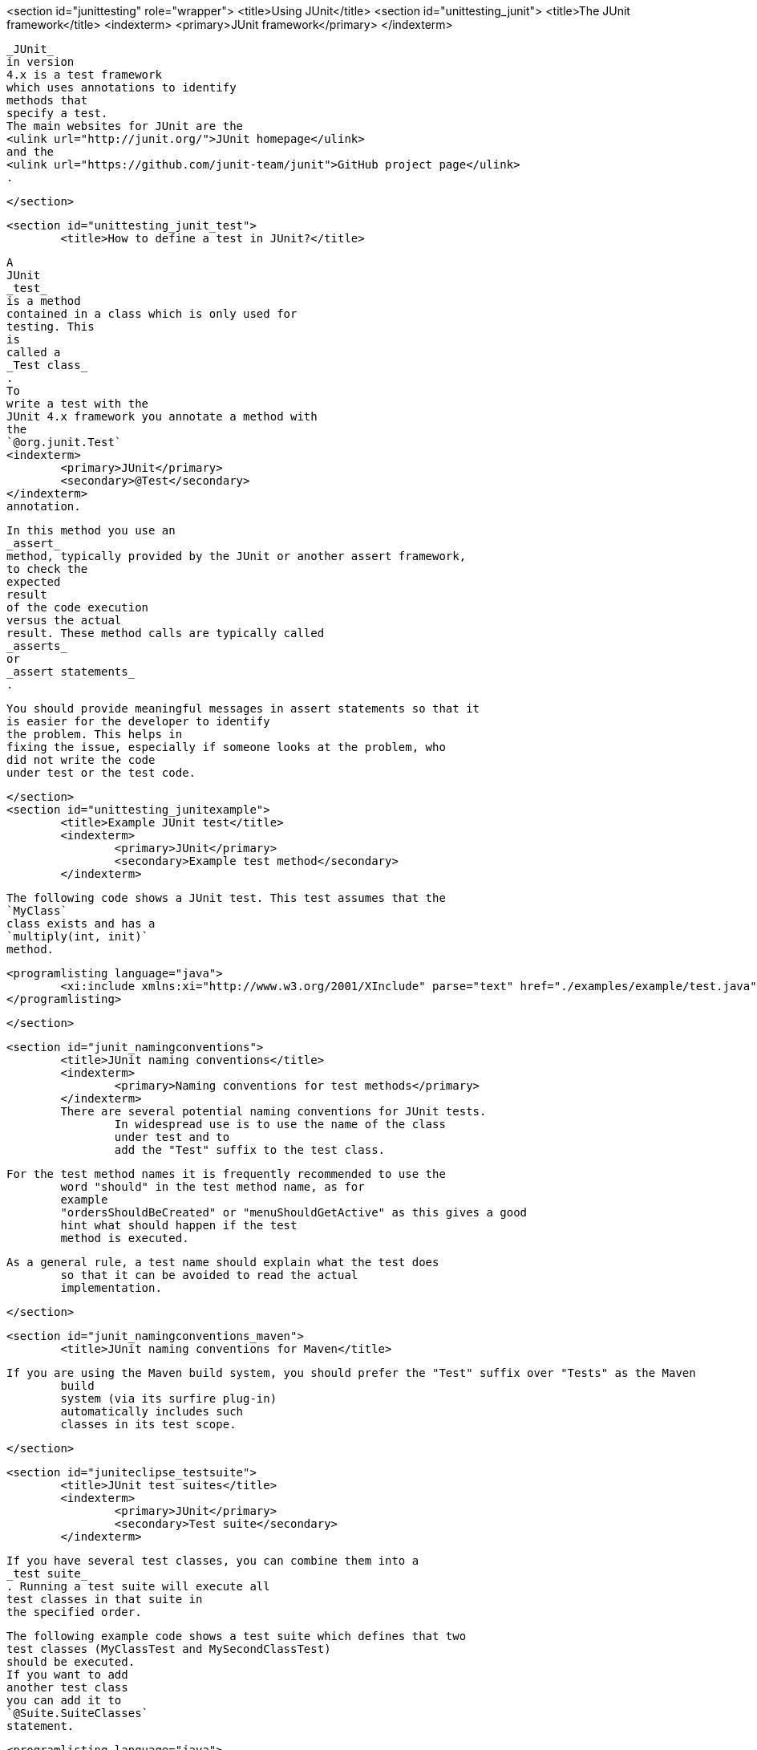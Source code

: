 <section id="junittesting" role="wrapper">
	<title>Using JUnit</title>
	<section id="unittesting_junit">
		<title>The JUnit framework</title>
		<indexterm>
			<primary>JUnit framework</primary>
		</indexterm>

		
			_JUnit_
			in version
			4.x is a test framework
			which uses annotations to identify
			methods that
			specify a test.
			The main websites for JUnit are the
			<ulink url="http://junit.org/">JUnit homepage</ulink>
			and the
			<ulink url="https://github.com/junit-team/junit">GitHub project page</ulink>
			.
		
	</section>

	<section id="unittesting_junit_test">
		<title>How to define a test in JUnit?</title>
		
			A
			JUnit
			_test_
			is a method
			contained in a class which is only used for
			testing. This
			is
			called a
			_Test class_
			.
			To
			write a test with the
			JUnit 4.x framework you annotate a method with
			the
			`@org.junit.Test`
			<indexterm>
				<primary>JUnit</primary>
				<secondary>@Test</secondary>
			</indexterm>
			annotation.
		


		
			In this method you use an
			_assert_
			method, typically provided by the JUnit or another assert framework,
			to check the
			expected
			result
			of the code execution
			versus the actual
			result. These method calls are typically called
			_asserts_
			or
			_assert statements_
			.
		
		 You should provide meaningful messages in assert statements so that it
			is easier for the developer to identify
			the problem. This helps in
			fixing the issue, especially if someone looks at the problem, who
			did not write the code
			under test or the test code.
		
	</section>
	<section id="unittesting_junitexample">
		<title>Example JUnit test</title>
		<indexterm>
			<primary>JUnit</primary>
			<secondary>Example test method</secondary>
		</indexterm>

		
			The following code shows a JUnit test. This test assumes that the
			`MyClass`
			class exists and has a
			`multiply(int, init)`
			method.
		

		
			<programlisting language="java">
				<xi:include xmlns:xi="http://www.w3.org/2001/XInclude" parse="text" href="./examples/example/test.java" />
			</programlisting>
		

	</section>

	<section id="junit_namingconventions">
		<title>JUnit naming conventions</title>
		<indexterm>
			<primary>Naming conventions for test methods</primary>
		</indexterm>
		There are several potential naming conventions for JUnit tests.
			In widespread use is to use the name of the class
			under test and to
			add the "Test" suffix to the test class.
		
		For the test method names it is frequently recommended to use the
			word "should" in the test method name, as for
			example
			"ordersShouldBeCreated" or "menuShouldGetActive" as this gives a good
			hint what should happen if the test
			method is executed.
		
		As a general rule, a test name should explain what the test does
			so that it can be avoided to read the actual
			implementation.
		
	</section>

	<section id="junit_namingconventions_maven">
		<title>JUnit naming conventions for Maven</title>

		If you are using the Maven build system, you should prefer the "Test" suffix over "Tests" as the Maven
			build
			system (via its surfire plug-in)
			automatically includes such
			classes in its test scope.
		
	</section>



	<section id="juniteclipse_testsuite">
		<title>JUnit test suites</title>
		<indexterm>
			<primary>JUnit</primary>
			<secondary>Test suite</secondary>
		</indexterm>
		
			If you have several test classes, you can combine them into a
			_test suite_
			. Running a test suite will execute all
			test classes in that suite in
			the specified order.
		

		
			The following example code shows a test suite which defines that two
			test classes (MyClassTest and MySecondClassTest)
			should be executed.
			If you want to add
			another test class
			you can add it to
			`@Suite.SuiteClasses`
			statement.
		
		
			<programlisting language="java">
				<xi:include xmlns:xi="http://www.w3.org/2001/XInclude" parse="text" href="./examples/AllTests.java" />
			</programlisting>
		
		A test suite can also contain other test suites. 
	</section>


	<section id="juniteclipse_code">
		<title>Run your test from the command line</title>
		
			You can also run your JUnit tests outside Eclipse via
			standard
			Java
			code. Build
			frameworks like Apache Maven or
			Gradle in
			combination
			with a Continuous Integration Server (like Hudson or
			Jenkins) are
			typically used to execute tests
			automatically on a regular
			basis.
		
		

			The
			`org.junit.runner.JUnitCore`
			class
			provides the
			`runClasses()`
			method which
			allows you to run one or
			several tests classes. As a
			return parameter
			you receive an object of
			the
			type
			`org.junit.runner.Result`
			. This object
			can be used to retrieve information about the tests.
		
		
			The following class demonstrates how to run the MyClassTest.
			This class will execute your test class and
			write
			potential failures to
			the console.
		
		
			<programlisting language="java">
				<xi:include xmlns:xi="http://www.w3.org/2001/XInclude" parse="text" href="./examples/code/MyTestRunner.java" />
			</programlisting>
		

		
			This class can be executed like any other Java program on the
			command line. You only need to add the
			JUnit library
			JAR file to the
			classpath.
		
	</section>

</section>
